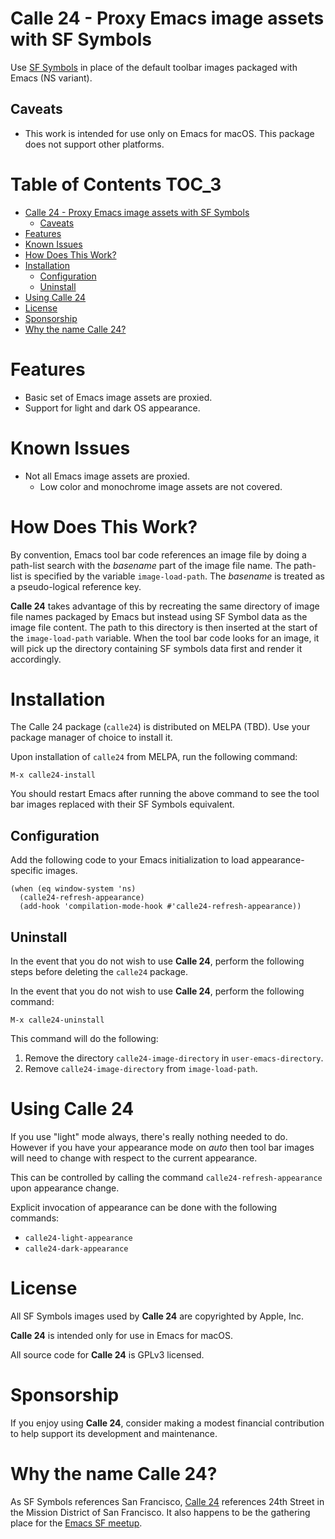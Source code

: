 * Calle 24 - Proxy Emacs image assets with SF Symbols

Use [[https://developer.apple.com/sf-symbols/][SF Symbols]] in place of the default toolbar images packaged with Emacs (NS variant). 

[[file:docs/images/calle24-sfsymbols.png]]

** Caveats
- This work is intended for use only on Emacs for macOS. This package does not support other platforms.


* Table of Contents                                                   :TOC_3:
- [[#calle-24---proxy-emacs-image-assets-with-sf-symbols][Calle 24 - Proxy Emacs image assets with SF Symbols]]
  - [[#caveats][Caveats]]
- [[#features][Features]]
- [[#known-issues][Known Issues]]
- [[#how-does-this-work][How Does This Work?]]
- [[#installation][Installation]]
  - [[#configuration][Configuration]]
  - [[#uninstall][Uninstall]]
- [[#using-calle-24][Using Calle 24]]
- [[#license][License]]
- [[#sponsorship][Sponsorship]]
- [[#why-the-name-calle-24][Why the name Calle 24?]]

* Features
- Basic set of Emacs image assets are proxied.
- Support for light and dark OS appearance.

* Known Issues
- Not all Emacs image assets are proxied.
  - Low color and monochrome image assets are not covered.
    
* How Does This Work?
By convention, Emacs tool bar code references an image file by doing a path-list search with the /basename/ part of the image file name. The path-list is specified by the variable ~image-load-path~. The /basename/ is treated as a pseudo-logical reference key.

*Calle 24* takes advantage of this by recreating the same directory of image file names packaged by Emacs but instead using SF Symbol data as the image file content. The path to this directory is then inserted at the start of the ~image-load-path~ variable. When the tool bar code looks for an image, it will pick up the directory containing SF symbols data first and render it accordingly.

* Installation

The Calle 24 package (~calle24~) is distributed on MELPA (TBD). Use your package manager of choice to install it.

Upon installation of ~calle24~ from MELPA, run the following command:

#+begin_src elisp
  M-x calle24-install
#+end_src

You should restart Emacs after running the above command to see the tool bar images replaced with their SF Symbols equivalent.

** Configuration

Add the following code to your Emacs initialization to load appearance-specific images.

#+begin_src elisp :lexical no
  (when (eq window-system 'ns)
    (calle24-refresh-appearance)
    (add-hook 'compilation-mode-hook #'calle24-refresh-appearance))
#+end_src

** Uninstall

In the event that you do not wish to use *Calle 24*, perform the following
steps before deleting the ~calle24~ package.

In the event that you do not wish to use *Calle 24*, perform the following command:

#+begin_src elisp :lexical no
  M-x calle24-uninstall
#+end_src

This command will do the following:

1. Remove the directory ~calle24-image-directory~ in ~user-emacs-directory~.
2. Remove ~calle24-image-directory~ from ~image-load-path~.

* Using Calle 24

If you use "light" mode always, there's really nothing needed to do. However if you have your appearance mode on /auto/ then tool bar images will need to change with respect to the current appearance.

This can be controlled by calling the command ~calle24-refresh-appearance~ upon appearance change.

Explicit invocation of appearance can be done with the following commands:

- ~calle24-light-appearance~
- ~calle24-dark-appearance~

  
* License
All SF Symbols images used by *Calle 24* are copyrighted by Apple, Inc.

*Calle 24* is intended only for use in Emacs for macOS.

All source code for *Calle 24* is GPLv3 licensed.

* Sponsorship
If you enjoy using *Calle 24*, consider making a modest financial contribution to help support its development and maintenance.

[[https://www.buymeacoffee.com/kickingvegas][file:docs/images/default-yellow.png]]

* Why the name Calle 24?

As SF Symbols references San Francisco, [[https://www.calle24sf.org][Calle 24]] references 24th Street in the Mission District of San Francisco. It also happens to be the gathering place for the [[https://www.meetup.com/Emacs-SF/][Emacs SF meetup]]. 
